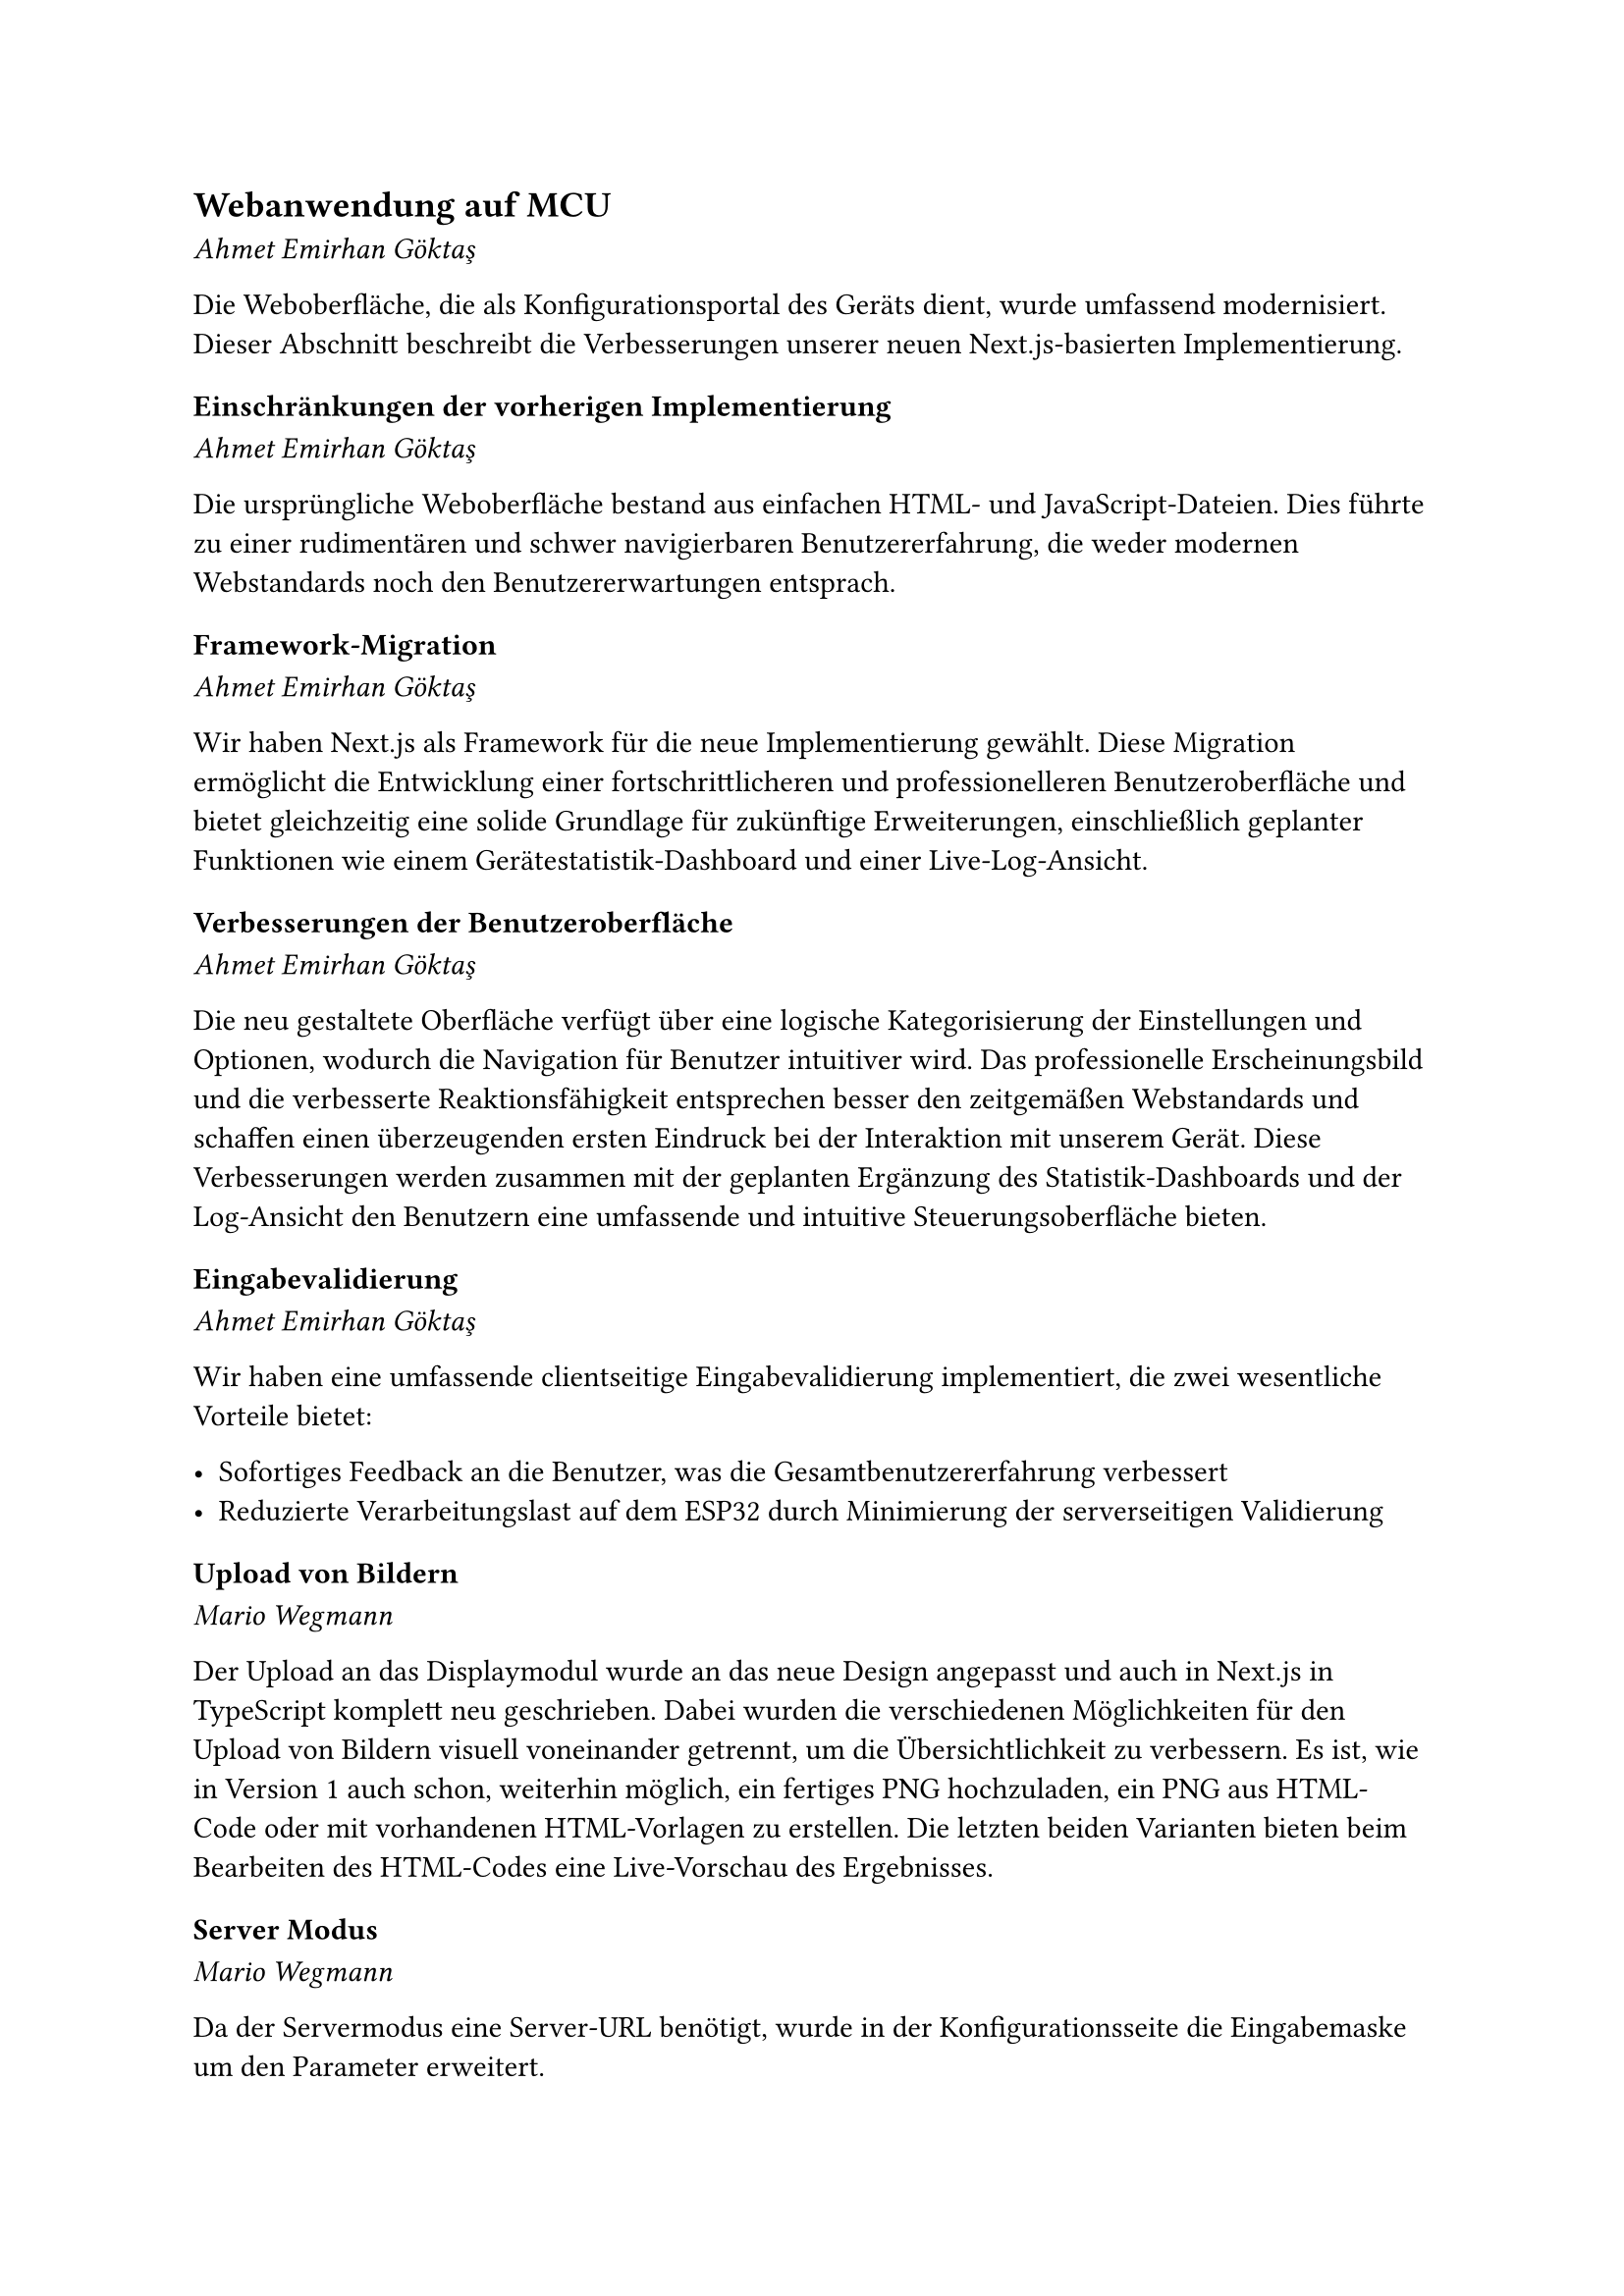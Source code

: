 == Webanwendung auf MCU
_Ahmet Emirhan Göktaş_

Die Weboberfläche, die als Konfigurationsportal des Geräts dient, wurde umfassend modernisiert. Dieser Abschnitt beschreibt die Verbesserungen unserer neuen Next.js-basierten Implementierung.

=== Einschränkungen der vorherigen Implementierung
_Ahmet Emirhan Göktaş_

Die ursprüngliche Weboberfläche bestand aus einfachen HTML- und JavaScript-Dateien. Dies führte zu einer rudimentären und schwer navigierbaren Benutzererfahrung, die weder modernen Webstandards noch den Benutzererwartungen entsprach.

=== Framework-Migration
_Ahmet Emirhan Göktaş_

Wir haben Next.js als Framework für die neue Implementierung gewählt. Diese Migration ermöglicht die Entwicklung einer fortschrittlicheren und professionelleren Benutzeroberfläche und bietet gleichzeitig eine solide Grundlage für zukünftige Erweiterungen, einschließlich geplanter Funktionen wie einem Gerätestatistik-Dashboard und einer Live-Log-Ansicht.

=== Verbesserungen der Benutzeroberfläche
_Ahmet Emirhan Göktaş_

Die neu gestaltete Oberfläche verfügt über eine logische Kategorisierung der Einstellungen und Optionen, wodurch die Navigation für Benutzer intuitiver wird. Das professionelle Erscheinungsbild und die verbesserte Reaktionsfähigkeit entsprechen besser den zeitgemäßen Webstandards und schaffen einen überzeugenden ersten Eindruck bei der Interaktion mit unserem Gerät. Diese Verbesserungen werden zusammen mit der geplanten Ergänzung des Statistik-Dashboards und der Log-Ansicht den Benutzern eine umfassende und intuitive Steuerungsoberfläche bieten.

=== Eingabevalidierung
_Ahmet Emirhan Göktaş_

Wir haben eine umfassende clientseitige Eingabevalidierung implementiert, die zwei wesentliche Vorteile bietet:

- Sofortiges Feedback an die Benutzer, was die Gesamtbenutzererfahrung verbessert
- Reduzierte Verarbeitungslast auf dem ESP32 durch Minimierung der serverseitigen Validierung

=== Upload von Bildern
_Mario Wegmann_

Der Upload an das Displaymodul wurde an das neue Design angepasst und auch in Next.js in TypeScript komplett neu geschrieben. Dabei wurden die verschiedenen Möglichkeiten für den Upload von Bildern visuell voneinander getrennt, um die Übersichtlichkeit zu verbessern. Es ist, wie in Version 1 auch schon, weiterhin möglich, ein fertiges PNG hochzuladen, ein PNG aus HTML-Code oder mit vorhandenen HTML-Vorlagen zu erstellen. Die letzten beiden Varianten bieten beim Bearbeiten des HTML-Codes eine Live-Vorschau des Ergebnisses. 

=== Server Modus
_Mario Wegmann_

Da der Servermodus eine Server-URL benötigt, wurde in der Konfigurationsseite die Eingabemaske um den Parameter erweitert. 

=== Display Konfiguration
_Mario Wegmann_

Damit das neue Display vom Hersteller GoodDisplay verwendet werden kann, wurde die Auswahl des Displays auf der Konfigurationsseite der Weboberfläche erweitert. 

=== WLAN Enterprise Konfiguration
_Mario Wegmann_

Bei WPA2 mit EAP werden logischerweise mehr Parameter benötigt, als mit einem PSK. So braucht das TTLS mit PAP Verfahren eine ID, Username und Zertifikat. Die Konfigurationsseite wurde um die entsprechenden Parameter erweitert und es wurde ermöglicht zwischen PSK und EAP zu wählen. 


=== Architekturvorteile
_Ahmet Emirhan Göktaş_

Die modulare Struktur der Next.js-basierten Architektur bietet mehrere Vorteile:

- Vereinfachte Implementierung neuer Funktionen
- Verbesserte Wartung bestehender Funktionalität
- Solide Grundlage für zukünftige Erweiterungen

Die Modernisierung unserer Weboberfläche stellt einen bedeutenden Fortschritt in der Benutzerinteraktion mit dem Gerät dar, mit einer verbesserten Architektur, die eine kontinuierliche Weiterentwicklung zur Erfüllung zukünftiger Anforderungen gewährleistet und dabei hohe Standards für Benutzerfreundlichkeit und Wartbarkeit aufrechterhält.
